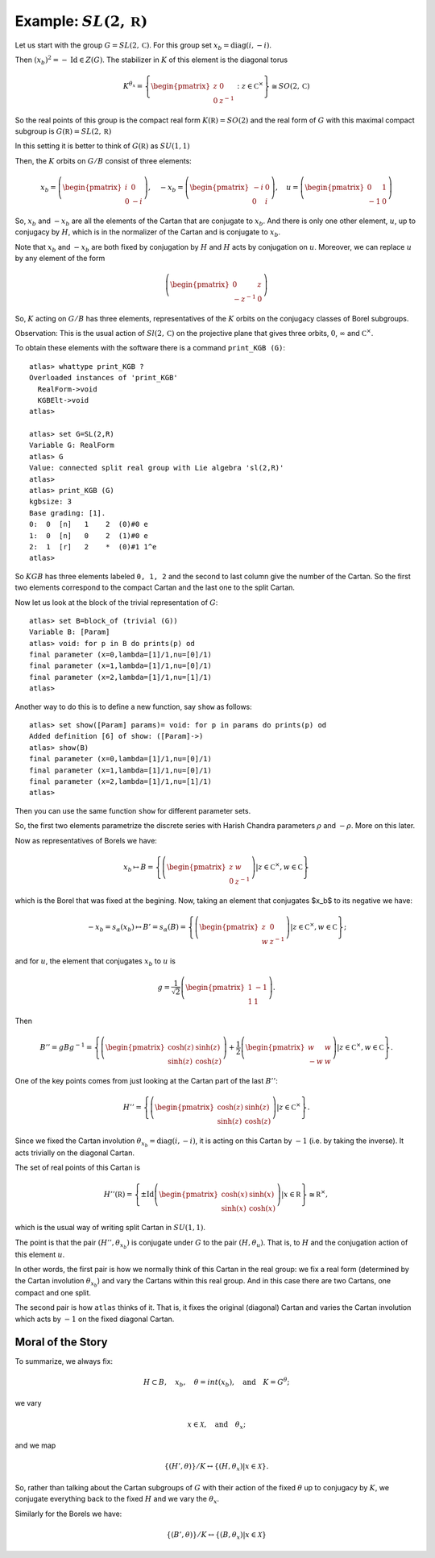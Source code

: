 Example: :math:`SL(2,\mathbb R)`
==================================

Let us start with the group :math:`G=SL(2,\mathbb C)`. For this group
set :math:`x_b = \operatorname{diag}(i,-i)`.

Then :math:`(x_b)^2 =-\operatorname{Id} \in Z(G)`. The stabilizer in :math:`K` of
this element is the diagonal torus

.. math:: K^{{\theta }_x}=\left\{ \begin{pmatrix} z & 0 \\ 0 & z^{-1}
	  \end{pmatrix} :z\in {\mathbb C}^{\times }\right\}
	  \cong SO(2,\mathbb C)

So the real points of this group is the compact real form
:math:`K(\mathbb R)=SO(2)` and the real form of :math:`G` with this
maximal compact subgroup is :math:`G(\mathbb R)=SL(2,\mathbb R)`

In this setting it is better to think of :math:`G(\mathbb R)` as
:math:`SU(1,1)`

Then, the :math:`K` orbits on :math:`G/B` consist of three elements:

.. math:: x_b =\left( \begin{pmatrix} i&0\\ 0&-i \end{pmatrix}\right),\quad-x_b=\left(\begin{pmatrix} -i&0\\ 0&i \end{pmatrix}\right) ,\quad u=\left( \begin{pmatrix} 0 & 1 \\ -1 & 0 \end{pmatrix} \right)


So, :math:`x_b` and :math:`-x_b` are all the elements of the Cartan
that are conjugate to :math:`x_b`. And there is only one other
element, :math:`u`, up to conjugacy by :math:`H`, which is in the
normalizer of the Cartan and is conjugate to :math:`x_b`.

Note that :math:`x_b` and :math:`-x_b` are both fixed by conjugation
by :math:`H` and :math:`H` acts by conjugation on :math:`u`. Moreover,
we can replace :math:`u` by any element of the form

.. math:: \left(\begin{pmatrix} 0 & z \\ -z^{-1} & 0 \end{pmatrix} \right)

So, :math:`K` acting on :math:`G/B` has three elements,
representatives of the :math:`K` orbits on the conjugacy classes of
Borel subgroups.

Observation: This is the usual action of :math:`Sl(2,\mathbb C)` on
the projective plane that gives three orbits, :math:`0`,
:math:`\infty` and :math:`{\mathbb C}^{\times }`.

To obtain these elements with the software there is a command
``print_KGB (G)``::

   atlas> whattype print_KGB ?
   Overloaded instances of 'print_KGB'
     RealForm->void
     KGBElt->void
   atlas>

   atlas> set G=SL(2,R)
   Variable G: RealForm
   atlas> G
   Value: connected split real group with Lie algebra 'sl(2,R)'
   atlas>
   atlas> print_KGB (G)
   kgbsize: 3
   Base grading: [1].
   0:  0  [n]   1    2  (0)#0 e
   1:  0  [n]   0    2  (1)#0 e
   2:  1  [r]   2    *  (0)#1 1^e
   atlas>

So :math:`KGB` has three elements labeled ``0, 1, 2`` and the second
to last column give the number of the Cartan. So the first two
elements correspond to the compact Cartan and the last one to the
split Cartan.

Now let us look at the block of the trivial representation of :math:`G`::

   atlas> set B=block_of (trivial (G))
   Variable B: [Param]
   atlas> void: for p in B do prints(p) od
   final parameter (x=0,lambda=[1]/1,nu=[0]/1)
   final parameter (x=1,lambda=[1]/1,nu=[0]/1)
   final parameter (x=2,lambda=[1]/1,nu=[1]/1)
   atlas>

Another way to do this is to define a new function, say ``show`` as
follows:: 

   atlas> set show([Param] params)= void: for p in params do prints(p) od 
   Added definition [6] of show: ([Param]->) 
   atlas> show(B)
   final parameter (x=0,lambda=[1]/1,nu=[0]/1) 
   final parameter (x=1,lambda=[1]/1,nu=[0]/1) 
   final parameter (x=2,lambda=[1]/1,nu=[1]/1)
   atlas>

Then you can use the same function ``show`` for different parameter sets.

So, the first two elements parametrize the discrete series with Harish Chandra parameters :math:`\rho` and :math:`-\rho`. More on this later.


Now as representatives of Borels we have:

.. math:: x_b \mapsto B=\left\{ \left( \begin{pmatrix} z & w \\ 0 & z^{-1} \end{pmatrix} \right)  |z\in {\mathbb C}^{\times },w\in \mathbb C \right\}

which is the Borel that was fixed at the begining. Now, taking an
element that conjugates $x_b$ to its negative we have:

.. math:: -x_b=s_{\alpha }(x_b) \mapsto B'=s_{\alpha }(B)=\left\{ \left( \begin{pmatrix} z & 0 \\ w & z^{-1} \end{pmatrix} \right) |z\in {\mathbb C}^{\times },w\in \mathbb C \right\};

and for :math:`u`, the element that conjugates :math:`x_b` to
:math:`u` is

.. math:: g=\frac{1}{\sqrt{2}} \left( \begin{pmatrix} 1 & -1 \\ 1 & 1 \end{pmatrix} \right).

Then

.. math:: B''=gBg^{-1} =\left\{ \left(\begin{pmatrix} \cosh(z) &
	  \sinh(z) \\ \sinh(z) & \cosh(z) \end{pmatrix} \right) + \frac{1}{2}
	  \left(\begin{pmatrix} w & w \\ -w & w \end{pmatrix} \right)
	  |z\in {\mathbb C}^{\times },w\in \mathbb C \right\}.

One of the key points comes from just looking at the Cartan part of
the last :math:`B''`:

.. math:: H''=\left\{ \left(\begin{pmatrix}\cosh(z)&\sinh(z)\\
	  \sinh(z)&\cosh(z)\end{pmatrix}\right) |z\in {\mathbb C}^{\times}
	  \right\}.

Since we fixed the Cartan involution :math:`{\theta }_{x_b} =
\operatorname{diag}(i,-i)`, it is acting on this Cartan by :math:`-1` (i.e. by taking
the inverse). It acts trivially on the diagonal Cartan.

The set of real points of this Cartan is

.. math:: H''(\mathbb R)=\left\{ \pm \operatorname{Id} \left(\begin{pmatrix} \cosh(x)  & \sinh(x) \\ \sinh(x) & \cosh(x) \end{pmatrix} \right) | x\in \mathbb R \right\} \cong {\mathbb R}^{\times },

which is the usual way of writing split Cartan in :math:`SU(1,1)`.

The point is that the pair :math:`(H'', {\theta }_{x_b} )` is
conjugate under :math:`G` to the pair :math:`(H, {\theta }_u )`. That
is, to :math:`H` and the conjugation action of this element :math:`u`.

In other words, the first pair is how we normally think of this Cartan
in the real group: we fix a real form (determined by the Cartan
involution :math:`{\theta }_{x_b}`) and vary the Cartans within this
real group. And in this case there are two Cartans, one compact and
one split.

The second pair is how ``atlas`` thinks of it. That is, it fixes the
original (diagonal) Cartan and varies the Cartan involution which acts
by :math:`-1` on the fixed diagonal Cartan.

Moral of the Story
-------------------

To summarize, we always fix:

.. math:: H\subset B,\quad x_b ,\quad \theta = int(x_b ),\quad \text{and}\quad K=G^{\theta };

we vary

.. math:: x\in \mathcal X ,\quad \text{and} \quad  {\theta }_x ;

and we map

.. math:: \{ (H',\theta ) \}/K \leftrightarrow \{ (H, {\theta }_{x} ) | x\in \mathcal X \}.

So, rather than talking about the Cartan subgroups of :math:`G` with
their action of the fixed :math:`\theta` up to conjugacy by :math:`K`,
we conjugate everything back to the fixed :math:`H` and we vary the
:math:`{\theta }_x`.

Similarly for the Borels we have:

.. math:: \{ (B',\theta )\}/K\leftrightarrow \{ (B,{\theta _x})|x\in \mathcal X \}
